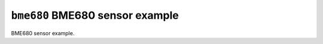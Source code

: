 ================================
``bme680`` BME680 sensor example
================================

BME680 sensor example.
